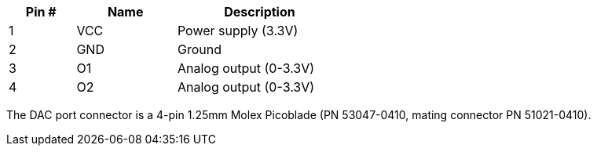 [width="50%",cols=">20%,<30%,<50%",frame="topbot",options="header"]
|================
|Pin # |Name    |Description
|1     |VCC     |Power supply (3.3V)
|2     |GND     |Ground
|3     |O1      |Analog output (0-3.3V)
|4     |O2      |Analog output (0-3.3V)
|================

The DAC port connector is a 4-pin 1.25mm Molex Picoblade (PN 53047-0410, mating connector PN 51021-0410).